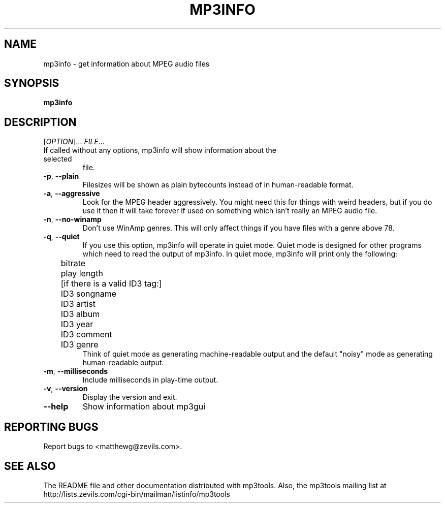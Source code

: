 .TH MP3INFO 1 "December 2003" "mp3tools 1.5" "Matthew Sachs"
.SH NAME
mp3info \- get information about MPEG audio files
.SH SYNOPSIS
.B mp3info
.SH DESCRIPTION
.PP
[\fIOPTION\fR]... \fIFILE\fR...
.TP
If called without any options, mp3info will show information about the selected
file.
.TP
\fB\-p\fR, \fB\-\-plain\fR
Filesizes will be shown as plain bytecounts instead of in human-readable
format.
.TP
\fB\-a\fR, \fB\-\-aggressive\fR
Look for the MPEG header aggressively.  You might need this for things with
weird headers, but if you do use it then it will take forever if used on
something which isn't really an MPEG audio file.
.TP
\fB\-n\fR, \fB\-\-no\-winamp\fR
Don't use WinAmp genres.  This will only affect things if you have files with
a genre above 78.
.TP
\fB\-q\fR, \fB\-\-quiet\fR
If you use this option, mp3info will operate in quiet mode.  Quiet mode is
designed for other programs which need to read the output of mp3info.  In
quiet mode, mp3info will print only the following:
.br
	bitrate
.br
	play length
.br
	[if there is a valid ID3 tag:]
.br
	ID3 songname
.br
	ID3 artist
.br
	ID3 album
.br
	ID3 year
.br
	ID3 comment
.br
	ID3 genre
.br
.br
Think of quiet mode as generating machine\-readable output and the default
"noisy" mode as generating human\-readable output.
.TP
\fB\-m\fR, \fB\-\-milliseconds\fR
Include milliseconds in play\-time output.
.TP
\fB\-v\fR, \fB\-\-version\fR
Display the version and exit.
.TP
\fB\-\-help\fR
Show information about mp3gui
.SH "REPORTING BUGS"
Report bugs to <matthewg@zevils.com>.
.SH "SEE ALSO"
The README file and other documentation distributed with mp3tools.
Also, the mp3tools mailing list at http://lists.zevils.com/cgi-bin/mailman/listinfo/mp3tools
